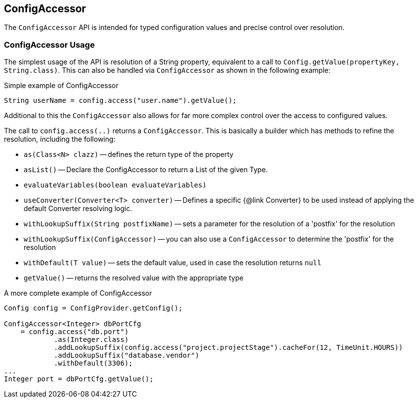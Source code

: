 //
// Copyright (c) 2016-2018 Contributors to the Eclipse Foundation
//
// See the NOTICE file(s) distributed with this work for additional
// information regarding copyright ownership.
//
// Licensed under the Apache License, Version 2.0 (the "License");
// You may not use this file except in compliance with the License.
// You may obtain a copy of the License at
//
//    http://www.apache.org/licenses/LICENSE-2.0
//
// Unless required by applicable law or agreed to in writing, software
// distributed under the License is distributed on an "AS IS" BASIS,
// WITHOUT WARRANTIES OR CONDITIONS OF ANY KIND, either express or implied.
// See the License for the specific language governing permissions and
// limitations under the License.
// Contributors:
// Mark Struberg

[[configaccessor]]
== ConfigAccessor


The `ConfigAccessor` API is intended for typed configuration values and precise control over resolution.

=== ConfigAccessor Usage

The simplest usage of the API is resolution of a String property, equivalent to a call to `Config.getValue(propertyKey, String.class)`.
This can also be handled via `ConfigAccessor` as shown in the following example:

.Simple example of ConfigAccessor
[source,java]
-----------------------------------------------------------------
String userName = config.access("user.name").getValue();
-----------------------------------------------------------------

Additional to this the `ConfigAccessor` also allows for far more complex control over the access to configured values.

The call to `config.access(..)` returns a `ConfigAccessor`.
This is basically a builder which has methods to refine the resolution, including the following:

* `as(Class<N> clazz)` -- defines the return type of the property
* `asList()` -- Declare the ConfigAccessor to return a List of the given Type.
* `evaluateVariables(boolean evaluateVariables)`
* `useConverter(Converter<T> converter)` -- Defines a specific {@link Converter} to be used instead of applying the default Converter resolving logic.
* `withLookupSuffix(String postfixName)` -- sets a parameter for the resolution of a 'postfix' for the resolution
* `withLookupSuffix(ConfigAccessor)` -- you can also use a `ConfigAccessor` to determine the 'postfix' for the resolution
* `withDefault(T value)` -- sets the default value, used in case the resolution returns `null`
* `getValue()` -- returns the resolved value with the appropriate type

.A more complete example of ConfigAccessor
[source,java]
-----------------------------------------------------------------
Config config = ConfigProvider.getConfig();

ConfigAccessor<Integer> dbPortCfg
    = config.access("db.port")
            .as(Integer.class)
            .addLookupSuffix(config.access("project.projectStage").cacheFor(12, TimeUnit.HOURS))
            .addLookupSuffix("database.vendor")
            .withDefault(3306);
...
Integer port = dbPortCfg.getValue();
-----------------------------------------------------------------

